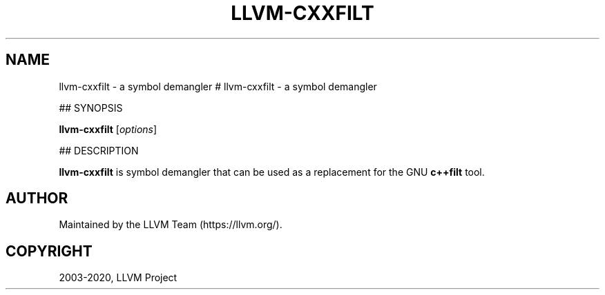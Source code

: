 .\" Man page generated from reStructuredText.
.
.TH "LLVM-CXXFILT" "1" "2020-04-22" "Apple Clang 11.0.3" "LLVM"
.SH NAME
llvm-cxxfilt \- a symbol demangler
.
.nr rst2man-indent-level 0
.
.de1 rstReportMargin
\\$1 \\n[an-margin]
level \\n[rst2man-indent-level]
level margin: \\n[rst2man-indent\\n[rst2man-indent-level]]
-
\\n[rst2man-indent0]
\\n[rst2man-indent1]
\\n[rst2man-indent2]
..
.de1 INDENT
.\" .rstReportMargin pre:
. RS \\$1
. nr rst2man-indent\\n[rst2man-indent-level] \\n[an-margin]
. nr rst2man-indent-level +1
.\" .rstReportMargin post:
..
.de UNINDENT
. RE
.\" indent \\n[an-margin]
.\" old: \\n[rst2man-indent\\n[rst2man-indent-level]]
.nr rst2man-indent-level -1
.\" new: \\n[rst2man-indent\\n[rst2man-indent-level]]
.in \\n[rst2man-indent\\n[rst2man-indent-level]]u
..
# llvm\-cxxfilt \- a symbol demangler
.sp
## SYNOPSIS
.sp
\fBllvm\-cxxfilt\fP [\fIoptions\fP]
.sp
## DESCRIPTION
.sp
\fBllvm\-cxxfilt\fP is symbol demangler that can be used as a replacement for the
GNU \fBc++filt\fP tool.
.SH AUTHOR
Maintained by the LLVM Team (https://llvm.org/).
.SH COPYRIGHT
2003-2020, LLVM Project
.\" Generated by docutils manpage writer.
.
